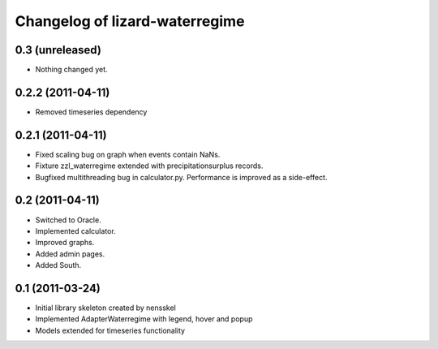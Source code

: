 Changelog of lizard-waterregime
===================================================


0.3 (unreleased)
----------------

- Nothing changed yet.


0.2.2 (2011-04-11)
------------------

- Removed timeseries dependency


0.2.1 (2011-04-11)
------------------

- Fixed scaling bug on graph when events contain NaNs.

- Fixture zzl_waterregime extended with precipitationsurplus records.

- Bugfixed multithreading bug in calculator.py. Performance is improved
  as a side-effect.


0.2 (2011-04-11)
----------------

- Switched to Oracle.

- Implemented calculator.

- Improved graphs.

- Added admin pages.

- Added South.


0.1 (2011-03-24)
----------------

- Initial library skeleton created by nensskel

- Implemented AdapterWaterregime with legend, hover and popup

- Models extended for timeseries functionality
